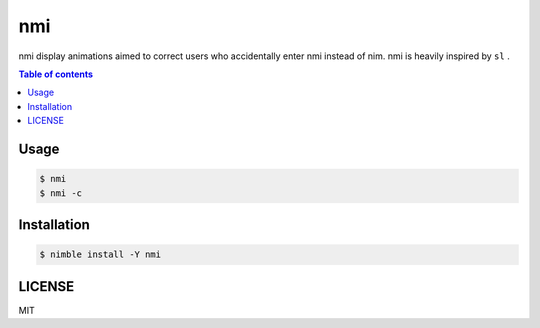 ====
nmi
====

|nimble-version| |nimble-install| |gh-actions|

nmi display animations aimed to correct users who accidentally enter nmi instead of nim.
nmi is heavily inspired by ``sl`` .

|demo_1|

|demo_2|

.. contents:: Table of contents

Usage
=====

.. code-block:: shell

   $ nmi
   $ nmi -c

Installation
============

.. code-block:: shell

   $ nimble install -Y nmi

LICENSE
=======

MIT

.. |gh-actions| image:: https://github.com/jiro4989/nmi/workflows/build/badge.svg
   :target: https://github.com/jiro4989/nmi/actions
.. |nimble-version| image:: https://nimble.directory/ci/badges/nmi/version.svg
   :target: https://nimble.directory/ci/badges/nmi/nimdevel/output.html
.. |nimble-install| image:: https://nimble.directory/ci/badges/nmi/nimdevel/status.svg
   :target: https://nimble.directory/ci/badges/nmi/nimdevel/output.html
.. |demo_1| image:: ./docs/demo_1.gif
.. |demo_2| image:: ./docs/demo_2.gif

